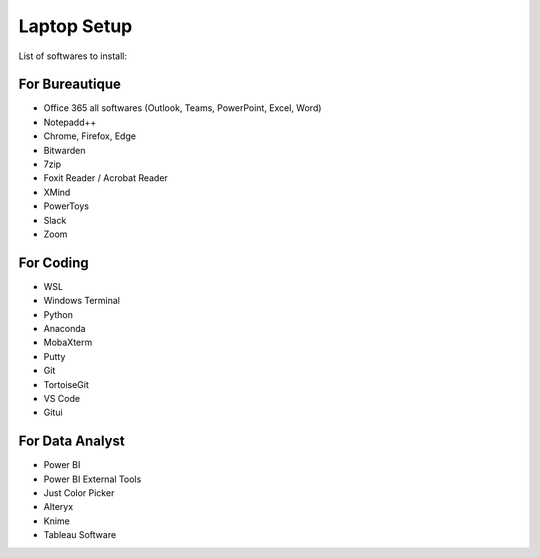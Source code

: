 Laptop Setup
=========================

List of softwares to install:

For Bureautique
------------------------------
- Office 365 all softwares (Outlook, Teams, PowerPoint, Excel, Word)
- Notepadd++
- Chrome, Firefox, Edge
- Bitwarden
- 7zip
- Foxit Reader / Acrobat Reader
- XMind
- PowerToys
- Slack
- Zoom
 
For Coding
------------------------------
- WSL
- Windows Terminal
- Python
- Anaconda
- MobaXterm
- Putty
- Git
- TortoiseGit
- VS Code
- Gitui

For Data Analyst
------------------------------
- Power BI
- Power BI External Tools
- Just Color Picker
- Alteryx
- Knime
- Tableau Software 